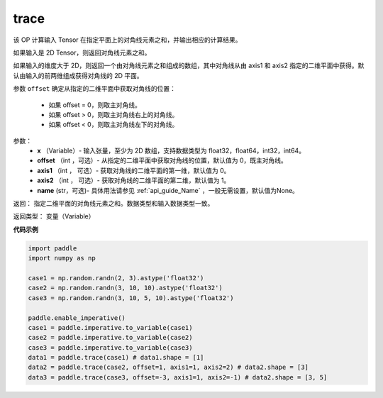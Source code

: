 .. _cn_api_tensor_trace:

trace
-------------------------------

.. py:function:: paddle.trace(x, offset=0, axis1=0, axis2=1, name=None)




该 OP 计算输入 Tensor 在指定平面上的对角线元素之和，并输出相应的计算结果。

如果输入是 2D Tensor，则返回对角线元素之和。 

如果输入的维度大于 2D，则返回一个由对角线元素之和组成的数组，其中对角线从由 axis1 和 axis2 指定的二维平面中获得。默认由输入的前两维组成获得对角线的 2D 平面。

参数 ``offset`` 确定从指定的二维平面中获取对角线的位置：

    - 如果 offset = 0，则取主对角线。
    - 如果 offset > 0，则取主对角线右上的对角线。
    - 如果 offset < 0，则取主对角线左下的对角线。

参数：
    - **x** （Variable）- 输入张量，至少为 2D 数组，支持数据类型为 float32，float64，int32，int64。
    - **offset** （int ，可选）- 从指定的二维平面中获取对角线的位置，默认值为 0，既主对角线。
    - **axis1** （int ， 可选）- 获取对角线的二维平面的第一维，默认值为 0。
    - **axis2** （int ， 可选）- 获取对角线的二维平面的第二维，默认值为 1。
    - **name** (str，可选)- 具体用法请参见 :ref:`api_guide_Name` ，一般无需设置，默认值为None。

返回： 指定二维平面的对角线元素之和。数据类型和输入数据类型一致。

返回类型：  变量（Variable）

**代码示例**

..  code-block:: python

    import paddle
    import numpy as np
    
    case1 = np.random.randn(2, 3).astype('float32')
    case2 = np.random.randn(3, 10, 10).astype('float32')
    case3 = np.random.randn(3, 10, 5, 10).astype('float32')
    
    paddle.enable_imperative()
    case1 = paddle.imperative.to_variable(case1)
    case2 = paddle.imperative.to_variable(case2)
    case3 = paddle.imperative.to_variable(case3)
    data1 = paddle.trace(case1) # data1.shape = [1]
    data2 = paddle.trace(case2, offset=1, axis1=1, axis2=2) # data2.shape = [3]
    data3 = paddle.trace(case3, offset=-3, axis1=1, axis2=-1) # data2.shape = [3, 5]

